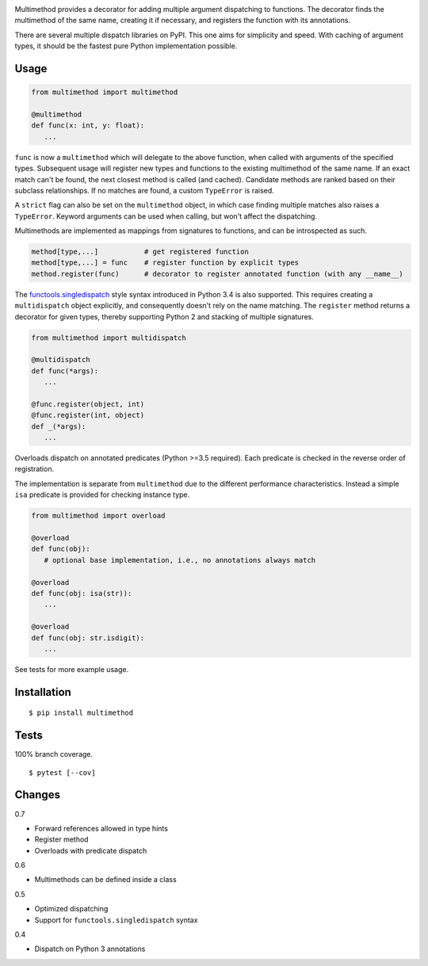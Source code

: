 .. image:: https://img.shields.io/pypi/v/multimethod.svg
   :target: https://pypi.org/project/multimethod/
.. image:: https://img.shields.io/pypi/pyversions/multimethod.svg
.. image:: https://img.shields.io/pypi/status/multimethod.svg
.. image:: https://img.shields.io/travis/coady/multimethod.svg
   :target: https://travis-ci.org/coady/multimethod
.. image:: https://img.shields.io/codecov/c/github/coady/multimethod.svg
   :target: https://codecov.io/github/coady/multimethod

Multimethod provides a decorator for adding multiple argument dispatching to functions.
The decorator finds the multimethod of the same name, creating it if necessary, and registers the function with its annotations.

There are several multiple dispatch libraries on PyPI.  This one aims for simplicity and speed.
With caching of argument types, it should be the fastest pure Python implementation possible.

Usage
==================
.. code-block:: python

   from multimethod import multimethod

   @multimethod
   def func(x: int, y: float):
      ...

``func`` is now a ``multimethod`` which will delegate to the above function, when called with arguments of the specified types.
Subsequent usage will register new types and functions to the existing multimethod of the same name.
If an exact match can't be found, the next closest method is called (and cached).
Candidate methods are ranked based on their subclass relationships.
If no matches are found, a custom ``TypeError`` is raised.

A ``strict`` flag can also be set on the ``multimethod`` object,
in which case finding multiple matches also raises a ``TypeError``.
Keyword arguments can be used when calling, but won't affect the dispatching.

Multimethods are implemented as mappings from signatures to functions, and can be introspected as such.

.. code-block:: python

   method[type,...]           # get registered function
   method[type,...] = func    # register function by explicit types
   method.register(func)      # decorator to register annotated function (with any __name__)

The `functools.singledispatch`_ style syntax introduced in Python 3.4 is also supported.
This requires creating a ``multidispatch`` object explicitly, and consequently doesn't rely on the name matching.
The ``register`` method returns a decorator for given types, thereby supporting Python 2 and stacking of multiple signatures.

.. code-block:: python

   from multimethod import multidispatch

   @multidispatch
   def func(*args):
      ...

   @func.register(object, int)
   @func.register(int, object)
   def _(*args):
      ...

Overloads dispatch on annotated predicates (Python >=3.5 required).
Each predicate is checked in the reverse order of registration.

The implementation is separate from ``multimethod`` due to the different performance characteristics.
Instead a simple ``isa`` predicate is provided for checking instance type.

.. code-block:: python

   from multimethod import overload

   @overload
   def func(obj):
      # optional base implementation, i.e., no annotations always match

   @overload
   def func(obj: isa(str)):
      ...

   @overload
   def func(obj: str.isdigit):
      ...

See tests for more example usage.

Installation
==================
::

   $ pip install multimethod

Tests
==================
100% branch coverage. ::

   $ pytest [--cov]

Changes
==================
0.7

* Forward references allowed in type hints
* Register method
* Overloads with predicate dispatch

0.6

* Multimethods can be defined inside a class

0.5

* Optimized dispatching
* Support for ``functools.singledispatch`` syntax

0.4

* Dispatch on Python 3 annotations

.. _functools.singledispatch: https://docs.python.org/3/library/functools.html#functools.singledispatch


